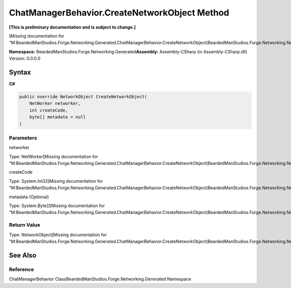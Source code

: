 ChatManagerBehavior.CreateNetworkObject Method
==============================================

**[This is preliminary documentation and is subject to change.]**

[Missing documentation for
“M:BeardedManStudios.Forge.Networking.Generated.ChatManagerBehavior.CreateNetworkObject(BeardedManStudios.Forge.Networking.NetWorker,System.Int32,System.Byte[])”]

**Namespace:** BeardedManStudios.Forge.Networking.Generated\ **Assembly:** Assembly-CSharp
(in Assembly-CSharp.dll) Version: 0.0.0.0

Syntax
------

**C#**\ 

.. code:: c#

   public override NetworkObject CreateNetworkObject(
       NetWorker networker,
       int createCode,
       byte[] metadata = null
   )

Parameters
~~~~~~~~~~

 

.. raw:: html

   <dl>

.. raw:: html

   <dt>

networker

.. raw:: html

   </dt>

.. raw:: html

   <dd>

Type: NetWorker[Missing documentation for
“M:BeardedManStudios.Forge.Networking.Generated.ChatManagerBehavior.CreateNetworkObject(BeardedManStudios.Forge.Networking.NetWorker,System.Int32,System.Byte[])”]

.. raw:: html

   </dd>

.. raw:: html

   <dt>

createCode

.. raw:: html

   </dt>

.. raw:: html

   <dd>

Type: System.Int32[Missing documentation for
“M:BeardedManStudios.Forge.Networking.Generated.ChatManagerBehavior.CreateNetworkObject(BeardedManStudios.Forge.Networking.NetWorker,System.Int32,System.Byte[])”]

.. raw:: html

   </dd>

.. raw:: html

   <dt>

metadata (Optional)

.. raw:: html

   </dt>

.. raw:: html

   <dd>

Type: System.Byte[][Missing documentation for
“M:BeardedManStudios.Forge.Networking.Generated.ChatManagerBehavior.CreateNetworkObject(BeardedManStudios.Forge.Networking.NetWorker,System.Int32,System.Byte[])”]

.. raw:: html

   </dd>

.. raw:: html

   </dl>

Return Value
~~~~~~~~~~~~

Type: NetworkObject[Missing documentation for
“M:BeardedManStudios.Forge.Networking.Generated.ChatManagerBehavior.CreateNetworkObject(BeardedManStudios.Forge.Networking.NetWorker,System.Int32,System.Byte[])”]

See Also
--------

Reference
~~~~~~~~~

ChatManagerBehavior ClassBeardedManStudios.Forge.Networking.Generated
Namespace
